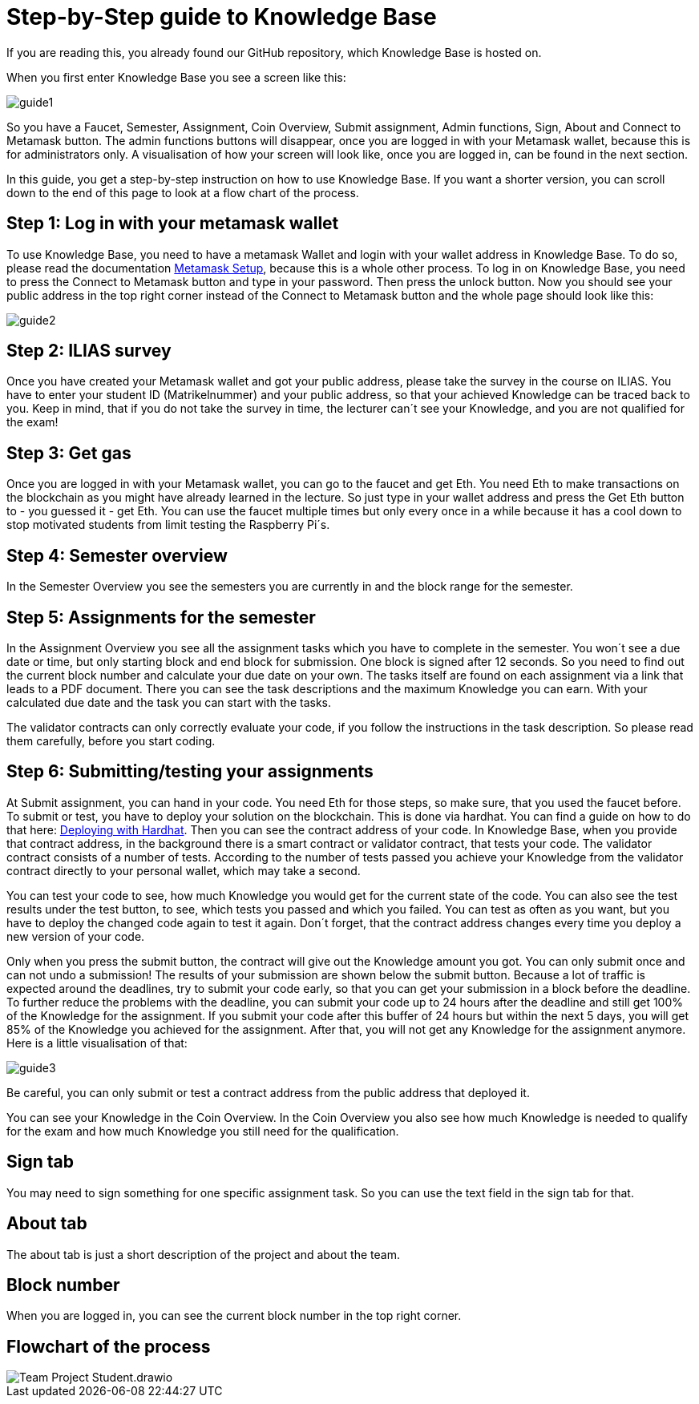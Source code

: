 = Step-by-Step guide to Knowledge Base

If you are reading this, you already found our GitHub repository, which Knowledge Base is hosted on.

When you first enter Knowledge Base you see a screen like this:

image::guide1.png[]

So you have a Faucet, Semester, Assignment, Coin Overview, Submit assignment, Admin functions, Sign, About and Connect to Metamask button.
The admin functions buttons will disappear, once you are logged in with your Metamask wallet, because this is for administrators only.
A visualisation of how your screen will look like, once you are logged in, can be found in the next section.

In this guide, you get a step-by-step instruction on how to use Knowledge Base. If you want a shorter version, you can scroll down to the end of this page to look at a flow chart of the process.

== Step 1: Log in with your metamask wallet

To use Knowledge Base, you need to have a metamask Wallet and login with your wallet address in Knowledge Base.
To do so, please read the documentation xref:metamask.adoc[Metamask Setup], because this is a whole other process.
To log in on Knowledge Base, you need to press the Connect to Metamask button and type in your password. Then press the unlock button.
Now you should see your public address in the top right corner instead of the Connect to Metamask button and the whole page should look like this:

image::guide2.png[]

== Step 2: ILIAS survey

Once you have created your Metamask wallet and got your public address, please take the survey in the course on ILIAS.
You have to enter your student ID (Matrikelnummer) and your public address, so that your achieved Knowledge can be traced back to you.
Keep in mind, that if you do not take the survey in time, the lecturer can´t see your Knowledge, and you are not qualified for the exam!

== Step 3: Get gas

Once you are logged in with your Metamask wallet, you can go to the faucet and get Eth.
You need Eth to make transactions on the blockchain as you might have already learned in the lecture.
So just type in your wallet address and press the Get Eth button to - you guessed it - get Eth.
You can use the faucet multiple times but only every once in a while because it has a cool down to stop motivated students from limit testing the Raspberry Pi´s.

== Step 4: Semester overview

In the Semester Overview you see the semesters you are currently in and the block range for the semester.

== Step 5: Assignments for the semester

In the Assignment Overview you see all the assignment tasks which you have to complete in the semester.
You won´t see a due date or time, but only starting block and end block for submission. One block is signed after 12 seconds.
So you need to find out the current block number and calculate your due date on your own.
The tasks itself are found on each assignment via a link that leads to a PDF document. There you can see the task descriptions and the maximum Knowledge you can earn.
With your calculated due date and the task you can start with the tasks.

The validator contracts can only correctly evaluate your code, if you follow the instructions in the task description. So please read them carefully, before you start coding.

== Step 6: Submitting/testing your assignments

At Submit assignment, you can hand in your code. You need Eth for those steps, so make sure, that you used the faucet before.
To submit or test, you have to deploy your solution on the blockchain. This is done via hardhat.
You can find a guide on how to do that here: https://hardhat.org/tutorial[Deploying with Hardhat].
Then you can see the contract address of your code.
In Knowledge Base, when you provide that contract address, in the background there is a smart contract or validator contract, that tests your code.
The validator contract consists of a number of tests. According to the number of tests passed you achieve your Knowledge from the validator contract directly to your personal wallet, which may take a second.

You can test your code to see, how much Knowledge you would get for the current state of the code.
You can also see the test results under the test button, to see, which tests you passed and which you failed.
You can test as often as you want, but you have to deploy the changed code again to test it again.
Don´t forget, that the contract address changes every time you deploy a new version of your code.

Only when you press the submit button, the contract will give out the Knowledge amount you got.
You can only submit once and can not undo a submission!
The results of your submission are shown below the submit button.
Because a lot of traffic is expected around the deadlines, try to submit your code early, so that you can get your submission in a block before the deadline.
To further reduce the problems with the deadline, you can submit your code up to 24 hours after the deadline and still get 100% of the Knowledge for the assignment.
If you submit your code after this buffer of 24 hours but within the next 5 days, you will get 85% of the Knowledge you achieved for the assignment.
After that, you will not get any Knowledge for the assignment anymore.
Here is a little visualisation of that:

image::guide3.png[]

Be careful, you can only submit or test a contract address from the public address that deployed it.

You can see your Knowledge in the Coin Overview.
In the Coin Overview you also see how much Knowledge is needed to qualify for the exam and how much Knowledge you still need for the qualification.

== Sign tab

You may need to sign something for one specific assignment task.
So you can use the text field in the sign tab for that.

== About tab

The about tab is just a short description of the project and about the team.

== Block number

When you are logged in, you can see the current block number in the top right corner.

== Flowchart of the process

image::Team Project-Student.drawio.png[]
